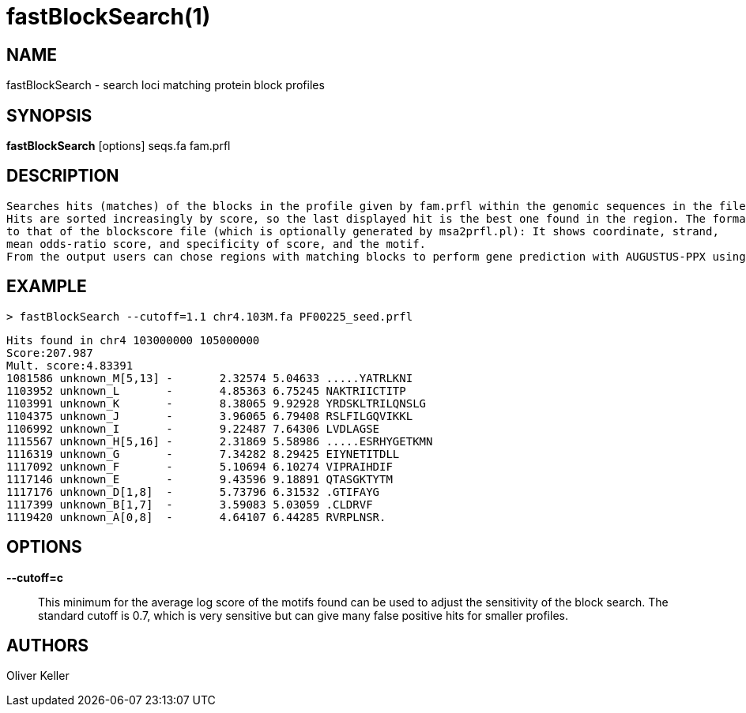 # fastBlockSearch(1)

## NAME

fastBlockSearch - search loci matching protein block profiles

## SYNOPSIS

*fastBlockSearch* [options] seqs.fa fam.prfl

## DESCRIPTION  
  Searches hits (matches) of the blocks in the profile given by fam.prfl within the genomic sequences in the file seqs.fa.
  Hits are sorted increasingly by score, so the last displayed hit is the best one found in the region. The format is similar
  to that of the blockscore file (which is optionally generated by msa2prfl.pl): It shows coordinate, strand,
  mean odds-ratio score, and specificity of score, and the motif. 
  From the output users can chose regions with matching blocks to perform gene prediction with AUGUSTUS-PPX using the same block profile.

## EXAMPLE
  > fastBlockSearch --cutoff=1.1 chr4.103M.fa PF00225_seed.prfl
  
  Hits found in chr4 103000000 105000000
  Score:207.987
  Mult. score:4.83391
  1081586 unknown_M[5,13] -       2.32574 5.04633 .....YATRLKNI
  1103952 unknown_L       -       4.85363 6.75245 NAKTRIICTITP
  1103991 unknown_K       -       8.38065 9.92928 YRDSKLTRILQNSLG
  1104375 unknown_J       -       3.96065 6.79408 RSLFILGQVIKKL
  1106992 unknown_I       -       9.22487 7.64306 LVDLAGSE
  1115567 unknown_H[5,16] -       2.31869 5.58986 .....ESRHYGETKMN
  1116319 unknown_G       -       7.34282 8.29425 EIYNETITDLL
  1117092 unknown_F       -       5.10694 6.10274 VIPRAIHDIF
  1117146 unknown_E       -       9.43596 9.18891 QTASGKTYTM
  1117176 unknown_D[1,8]  -       5.73796 6.31532 .GTIFAYG
  1117399 unknown_B[1,7]  -       3.59083 5.03059 .CLDRVF
  1119420 unknown_A[0,8]  -       4.64107 6.44285 RVRPLNSR.

## OPTIONS

*--cutoff=c*::
  This minimum for the average log score of the motifs found can be used to adjust the sensitivity of the block search.
  The standard cutoff is 0.7, which is very sensitive but can give many false positive hits for smaller profiles.

## AUTHORS

Oliver Keller
